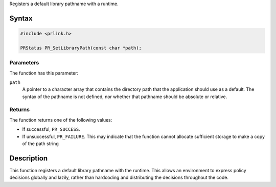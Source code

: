 Registers a default library pathname with a runtime.

.. _Syntax:

Syntax
------

.. code:: eval

   #include <prlink.h>

   PRStatus PR_SetLibraryPath(const char *path);

.. _Parameters:

Parameters
~~~~~~~~~~

The function has this parameter:

``path``
   A pointer to a character array that contains the directory path that
   the application should use as a default. The syntax of the pathname
   is not defined, nor whether that pathname should be absolute or
   relative.

.. _Returns:

Returns
~~~~~~~

The function returns one of the following values:

-  If successful, ``PR_SUCCESS``.
-  If unsuccessful, ``PR_FAILURE``. This may indicate that the function
   cannot allocate sufficient storage to make a copy of the path string

.. _Description:

Description
-----------

This function registers a default library pathname with the runtime.
This allows an environment to express policy decisions globally and
lazily, rather than hardcoding and distributing the decisions throughout
the code.
